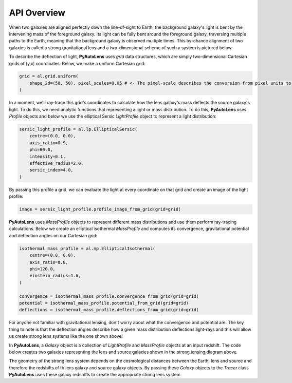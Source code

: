 .. _api:

API Overview
------------

When two galaxies are aligned perfectly down the line-of-sight to Earth, the background galaxy's light is bent by the
intervening mass of the foreground galaxy. Its light can be fully bent around the foreground galaxy, traversing multiple
paths to the Earth, meaning that the background galaxy is observed multiple times. This by-chance alignment of two
galaxies is called a strong gravitational lens and a two-dimensional scheme of such a system is pictured below.



To describe the deflection of light, **PyAutoLens** uses *grid* data structures, which are simply two-dimensional
Cartesian grids of (y,x) coordinates. Below, we make a uniform Cartesian grid:

.. code-block:: bash

    grid = al.grid.uniform(
        shape_2d=(50, 50), pixel_scales=0.05 # <- The pixel-scale describes the conversion from pixel units to arc-seconds.
    )

.. image:: https://raw.githubusercontent.com/Jammy2211/PyAutoLens/master/docs/images/grid.png
  :width: 400
  :alt: Alternative text

In a moment, we'll ray-trace this grid's coordinates to calculate how the lens galaxy's mass deflects the source
galaxy's light. To do this, we need analytic functions that representing a light or mass distribution. To do this,
**PyAutoLens** uses *Profile* objects and below we use the elliptical Sersic *LightProfile* object to represent a
light distribution:

.. code-block:: bash

    sersic_light_profile = al.lp.EllipticalSersic(
        centre=(0.0, 0.0),
        axis_ratio=0.9,
        phi=60.0,
        intensity=0.1,
        effective_radius=2.0,
        sersic_index=4.0,
    )

By passing this profile a grid, we can evaluate the light at every coordinate on that grid and create an image
of the light profile:

.. code-block:: bash

    image = sersic_light_profile.profile_image_from_grid(grid=grid)

.. image:: https://raw.githubusercontent.com/Jammy2211/PyAutoLens/master/docs/images/sersic_light_profile.png
  :width: 400
  :alt: Alternative text

**PyAutoLens** uses *MassProfile* objects to represent different mass distributions and use them perform ray-tracing
calculations. Below we create an elliptical isothermal *MassProfile* and computes its convergence, gravitational
potential and deflection angles on our Cartesian grid:

.. code-block:: bash

    isothermal_mass_profile = al.mp.EllipticalIsothermal(
        centre=(0.0, 0.0),
        axis_ratio=0.8,
        phi=120.0,
        einstein_radius=1.6,
    )

    convergence = isothermal_mass_profile.convergence_from_grid(grid=grid)
    potential = isothermal_mass_profile.potential_from_grid(grid=grid)
    deflections = isothermal_mass_profile.deflections_from_grid(grid=grid)

.. image:: https://raw.githubusercontent.com/Jammy2211/PyAutoLens/master/docs/images/isothermal_mass_profile_convergence.png
  :width: 400
  :alt: Alternative text

.. image:: https://raw.githubusercontent.com/Jammy2211/PyAutoLens/master/docs/images/isothermal_mass_profile_potential.png
  :width: 400
  :alt: Alternative text

.. image:: https://raw.githubusercontent.com/Jammy2211/PyAutoLens/master/docs/images/isothermal_mass_profile_deflections_y.png
  :width: 400
  :alt: Alternative text

.. image:: https://raw.githubusercontent.com/Jammy2211/PyAutoLens/master/docs/images/isothermal_mass_profile_deflections_x.png
  :width: 400
  :alt: Alternative text

For anyone not familiar with gravitational lensing, don't worry about what the convergence and potential are. The key
thing to note is that the deflection angles describe how a given mass distribution deflections light-rays and this
will allow us create strong lens systems like the one shown above!

In **PyAutoLens**, a *Galaxy* object is a collection of *LightProfile* and *MassProfile* objects at an input redshift.
The code below creates two galaxies representing the lens and source galaxies shown in the strong lensing diagram above.


The geometry of the strong lens system depends on the cosmological distances between the Earth, lens and source and therefore
the redshifts of th lens galaxy and source galaxy objects. By passing these *Galaxy* objects to the *Tracer* class
**PyAutoLens** uses these galaxy redshifts to create the appropriate strong lens system.